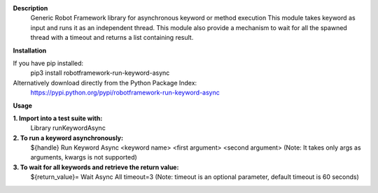 **Description**
 Generic Robot Framework library for asynchronous keyword or method execution
 This module takes keyword as input and runs it as an independent thread. This module also provide a mechanism to wait for all the spawned thread with a timeout and returns a list containing result.

**Installation**

If you have pip installed:
 pip3 install robotframework-run-keyword-async

Alternatively download directly from the Python Package Index:  
 https://pypi.python.org/pypi/robotframework-run-keyword-async

**Usage**

**1. Import into a test suite with:**
     Library runKeywordAsync 

**2. To run a keyword asynchronously:**                
     ${handle} Run Keyword Async <keyword name> <first argument> <second argument>
     (Note: It takes only args as arguments, kwargs is not supported) 

**3. To wait for all keywords and retrieve the return value:** 
     ${return_value}= Wait Async All timeout=3
     (Note: timeout is an optional parameter, default timeout is 60 seconds)
